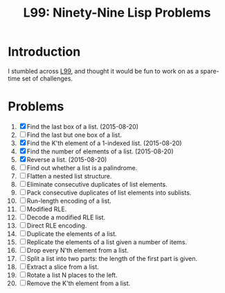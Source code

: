 #+TITLE: L99: Ninety-Nine Lisp Problems

* Introduction

  I stumbled across [[http://www.ic.unicamp.br/~meidanis/courses/mc336/2006s2/funcional/L-99_Ninety-Nine_Lisp_Problems.html][L99]], and thought it would be fun to work on
  as a spare-time set of challenges.

* Problems

  1) [X] Find the last box of a list. (2015-08-20)
  2) [ ] Find the last but one box of a list.
  3) [X] Find the K'th element of a 1-indexed list. (2015-08-20)
  4) [X] Find the number of elements of a list. (2015-08-20)
  5) [X] Reverse a list. (2015-08-20)
  6) [ ] Find out whether a list is a palindrome.
  7) [ ] Flatten a nested list structure.
  8) [ ] Eliminate consecutive duplicates of list elements.
  9) [ ] Pack consecutive duplicates of list elements into sublists.
  10) [ ] Run-length encoding of a list.
  11) [ ] Modified RLE.
  12) [ ] Decode a modified RLE list.
  13) [ ] Direct RLE encoding.
  14) [ ] Duplicate the elements of a list.
  15) [ ] Replicate the elements of a list given a number of items.
  16) [ ] Drop every N'th element from a list.
  17) [ ] Split a list into two parts: the length of the first part is given.
  18) [ ] Extract a slice from a list.
  19) [ ] Rotate a list N places to the left.
  20) [ ] Remove the K'th element from a list.

